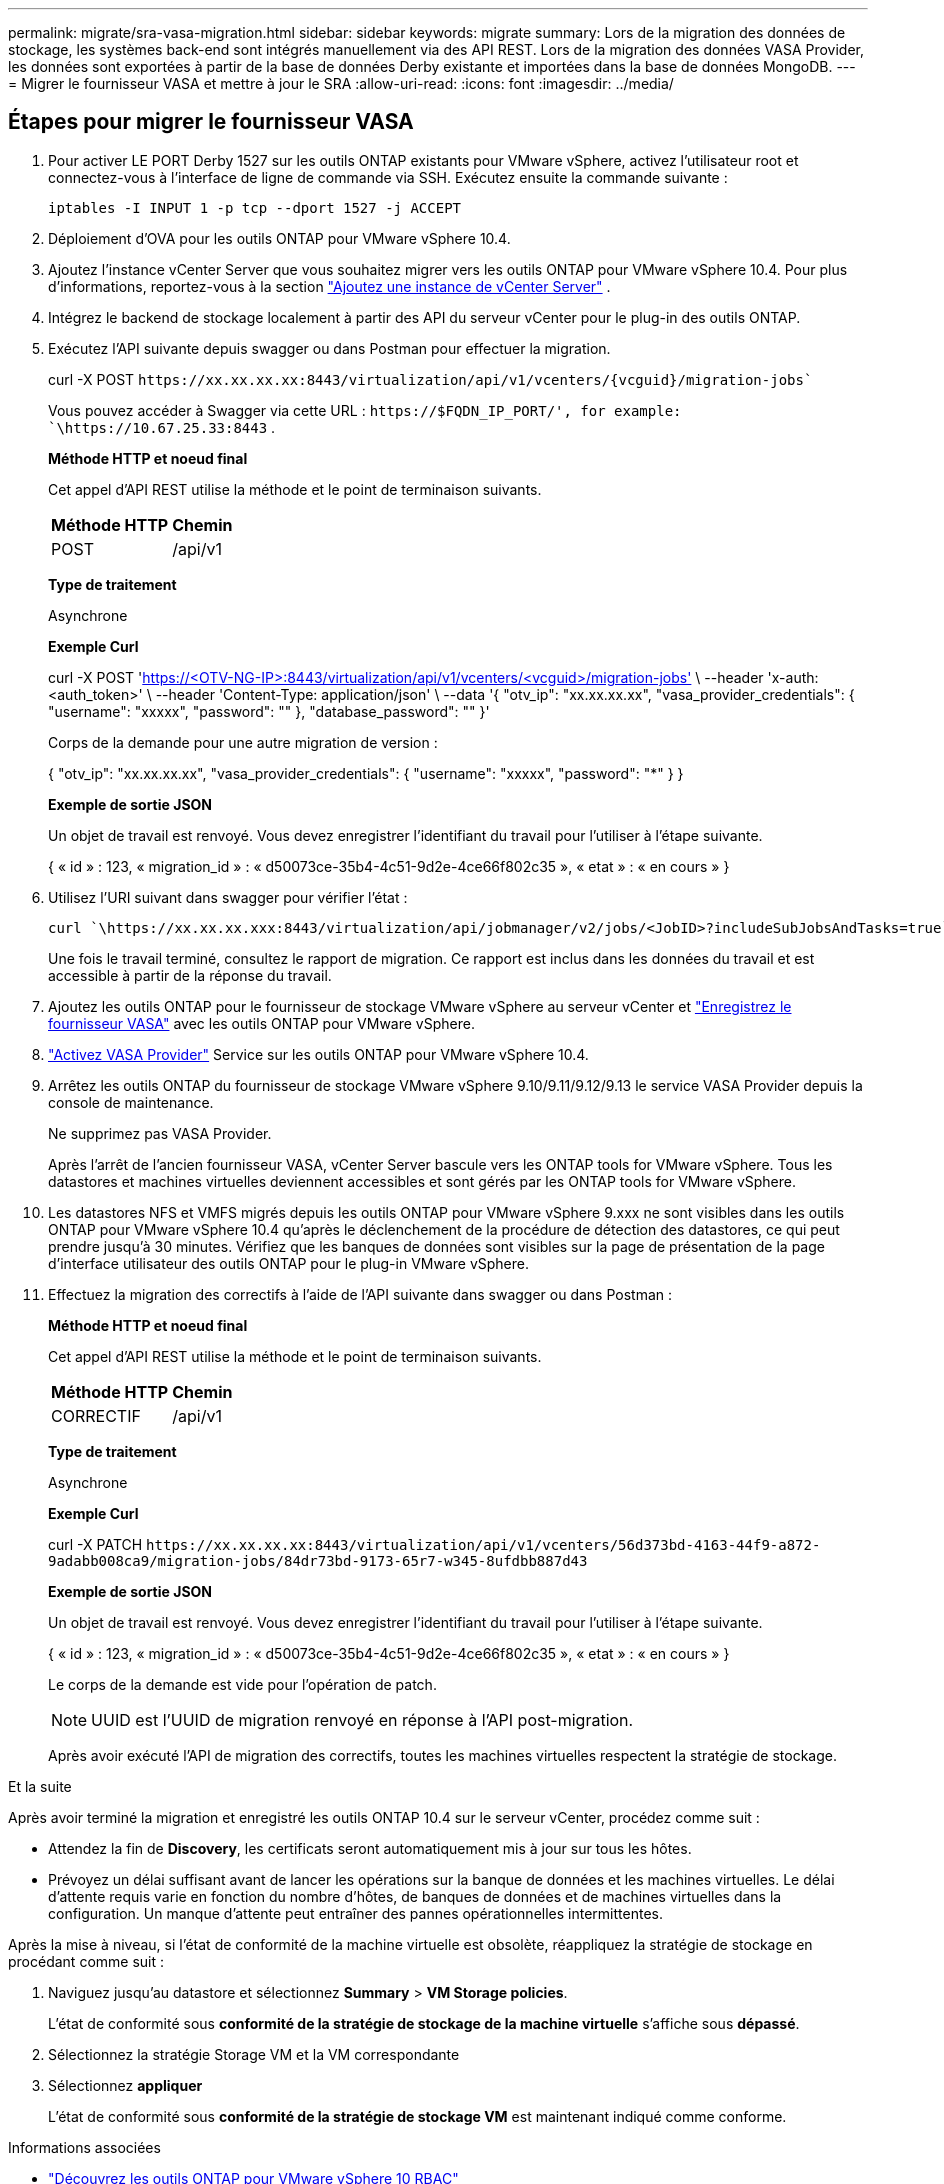---
permalink: migrate/sra-vasa-migration.html 
sidebar: sidebar 
keywords: migrate 
summary: Lors de la migration des données de stockage, les systèmes back-end sont intégrés manuellement via des API REST. Lors de la migration des données VASA Provider, les données sont exportées à partir de la base de données Derby existante et importées dans la base de données MongoDB. 
---
= Migrer le fournisseur VASA et mettre à jour le SRA
:allow-uri-read: 
:icons: font
:imagesdir: ../media/




== Étapes pour migrer le fournisseur VASA

. Pour activer LE PORT Derby 1527 sur les outils ONTAP existants pour VMware vSphere, activez l'utilisateur root et connectez-vous à l'interface de ligne de commande via SSH. Exécutez ensuite la commande suivante :
+
[listing]
----
iptables -I INPUT 1 -p tcp --dport 1527 -j ACCEPT
----
. Déploiement d'OVA pour les outils ONTAP pour VMware vSphere 10.4.
. Ajoutez l'instance vCenter Server que vous souhaitez migrer vers les outils ONTAP pour VMware vSphere 10.4. Pour plus d'informations, reportez-vous à la section link:../configure/add-vcenter.html["Ajoutez une instance de vCenter Server"] .
. Intégrez le backend de stockage localement à partir des API du serveur vCenter pour le plug-in des outils ONTAP.
. Exécutez l'API suivante depuis swagger ou dans Postman pour effectuer la migration.
+
curl -X POST  `\https://xx.xx.xx.xx:8443/virtualization/api/v1/vcenters/{vcguid}/migration-jobs``

+
Vous pouvez accéder à Swagger via cette URL :  `\https://$FQDN_IP_PORT/', for example: `\https://10.67.25.33:8443` .

+
[]
====
*Méthode HTTP et noeud final*

Cet appel d'API REST utilise la méthode et le point de terminaison suivants.

|===


| *Méthode HTTP* | *Chemin* 


| POST | /api/v1 
|===
*Type de traitement*

Asynchrone

*Exemple Curl*

curl -X POST 'https://<OTV-NG-IP>:8443/virtualization/api/v1/vcenters/<vcguid>/migration-jobs'[] \ --header 'x-auth: <auth_token>' \ --header 'Content-Type: application/json' \ --data '{ "otv_ip": "xx.xx.xx.xx", "vasa_provider_credentials": { "username": "xxxxx", "password": "******" }, "database_password": "******" }'

Corps de la demande pour une autre migration de version :

{ "otv_ip": "xx.xx.xx.xx", "vasa_provider_credentials": { "username": "xxxxx", "password": "*******" } }

*Exemple de sortie JSON*

Un objet de travail est renvoyé. Vous devez enregistrer l'identifiant du travail pour l'utiliser à l'étape suivante.

{
  « id » : 123,
  « migration_id » : « d50073ce-35b4-4c51-9d2e-4ce66f802c35 »,
  « etat » : « en cours »
}

====
. Utilisez l'URI suivant dans swagger pour vérifier l'état :
+
[listing]
----
curl `\https://xx.xx.xx.xxx:8443/virtualization/api/jobmanager/v2/jobs/<JobID>?includeSubJobsAndTasks=true`
----
+
Une fois le travail terminé, consultez le rapport de migration. Ce rapport est inclus dans les données du travail et est accessible à partir de la réponse du travail.

. Ajoutez les outils ONTAP pour le fournisseur de stockage VMware vSphere au serveur vCenter et link:../configure/registration-process.html["Enregistrez le fournisseur VASA"] avec les outils ONTAP pour VMware vSphere.
. link:../manage/enable-services.html["Activez VASA Provider"] Service sur les outils ONTAP pour VMware vSphere 10.4.
. Arrêtez les outils ONTAP du fournisseur de stockage VMware vSphere 9.10/9.11/9.12/9.13 le service VASA Provider depuis la console de maintenance.
+
Ne supprimez pas VASA Provider.

+
Après l'arrêt de l'ancien fournisseur VASA, vCenter Server bascule vers les ONTAP tools for VMware vSphere. Tous les datastores et machines virtuelles deviennent accessibles et sont gérés par les ONTAP tools for VMware vSphere.

. Les datastores NFS et VMFS migrés depuis les outils ONTAP pour VMware vSphere 9.xxx ne sont visibles dans les outils ONTAP pour VMware vSphere 10.4 qu'après le déclenchement de la procédure de détection des datastores, ce qui peut prendre jusqu'à 30 minutes. Vérifiez que les banques de données sont visibles sur la page de présentation de la page d’interface utilisateur des outils ONTAP pour le plug-in VMware vSphere.
. Effectuez la migration des correctifs à l'aide de l'API suivante dans swagger ou dans Postman :
+
[]
====
*Méthode HTTP et noeud final*

Cet appel d'API REST utilise la méthode et le point de terminaison suivants.

|===


| *Méthode HTTP* | *Chemin* 


| CORRECTIF | /api/v1 
|===
*Type de traitement*

Asynchrone

*Exemple Curl*

curl -X PATCH  `\https://xx.xx.xx.xx:8443/virtualization/api/v1/vcenters/56d373bd-4163-44f9-a872-9adabb008ca9/migration-jobs/84dr73bd-9173-65r7-w345-8ufdbb887d43`

*Exemple de sortie JSON*

Un objet de travail est renvoyé. Vous devez enregistrer l'identifiant du travail pour l'utiliser à l'étape suivante.

{
  « id » : 123,
  « migration_id » : « d50073ce-35b4-4c51-9d2e-4ce66f802c35 »,
  « etat » : « en cours »
}

Le corps de la demande est vide pour l'opération de patch.


NOTE: UUID est l'UUID de migration renvoyé en réponse à l'API post-migration.

Après avoir exécuté l'API de migration des correctifs, toutes les machines virtuelles respectent la stratégie de stockage.

====


.Et la suite
Après avoir terminé la migration et enregistré les outils ONTAP 10.4 sur le serveur vCenter, procédez comme suit :

* Attendez la fin de *Discovery*, les certificats seront automatiquement mis à jour sur tous les hôtes.
* Prévoyez un délai suffisant avant de lancer les opérations sur la banque de données et les machines virtuelles. Le délai d'attente requis varie en fonction du nombre d'hôtes, de banques de données et de machines virtuelles dans la configuration. Un manque d'attente peut entraîner des pannes opérationnelles intermittentes.


Après la mise à niveau, si l'état de conformité de la machine virtuelle est obsolète, réappliquez la stratégie de stockage en procédant comme suit :

. Naviguez jusqu'au datastore et sélectionnez *Summary* > *VM Storage policies*.
+
L'état de conformité sous *conformité de la stratégie de stockage de la machine virtuelle* s'affiche sous *dépassé*.

. Sélectionnez la stratégie Storage VM et la VM correspondante
. Sélectionnez *appliquer*
+
L'état de conformité sous *conformité de la stratégie de stockage VM* est maintenant indiqué comme conforme.



.Informations associées
* link:../concepts/rbac-learn-about.html["Découvrez les outils ONTAP pour VMware vSphere 10 RBAC"]
* link:../upgrade/upgrade-ontap-tools.html["Mise à niveau des outils ONTAP pour VMware vSphere 10.x vers la version 10.4"]




== Étapes pour mettre à jour l'adaptateur de réplication de stockage (SRA)

.Avant de commencer
Dans le plan de récupération, le site protégé désigne l'emplacement où les machines virtuelles sont actuellement exécutées, tandis que le site de récupération désigne l'emplacement où elles seront restaurées. L'interface SRM affiche l'état du plan de récupération, avec des détails sur les sites protégé et de récupération. Dans le plan de récupération, les boutons *CleanupP* et *Reprotect* sont désactivés, tandis que les boutons TEST et EXÉCUTER restent activés. Cela indique que le site est prêt pour la récupération des données. Avant de migrer le SRA, vérifiez qu'un site est en état protégé et l'autre en état de récupération.


NOTE: Ne commencez pas la migration si le basculement est terminé mais que la protection est en attente. Assurez-vous que le processus de re-protection est terminé avant de procéder à la migration. Si un basculement de test est en cours, nettoyez le basculement de test et démarrez la migration.

. Procédez comme suit pour supprimer l'adaptateur ONTAP Tools SRA pour VMware vSphere 9.xx dans VMware site Recovery :
+
.. Accédez à la page de gestion de la configuration de VMware Live site Recovery
.. Accédez à la section *Storage Replication adapter*.
.. Dans le menu points de suspension, sélectionnez *Réinitialiser la configuration*.
.. Dans le menu points de suspension, sélectionnez *Supprimer*.


. Effectuez ces étapes sur les sites de protection et de reprise d'activité.
+
.. link:../manage/enable-services.html["Activez les outils ONTAP pour les services VMware vSphere"]
.. Installez les outils ONTAP pour l'adaptateur VMware vSphere 10.4 SRA en suivant les étapes de la section link:../protect/configure-on-srm-appliance.html["Configurez SRA sur l'appliance VMware Live site Recovery"].
.. Sur la page de l'interface utilisateur de VMware Live site Recovery, effectuez les opérations *Discover Arrays* et *Discover Devices* et confirmez que les périphériques sont affichés comme avant la migration.



